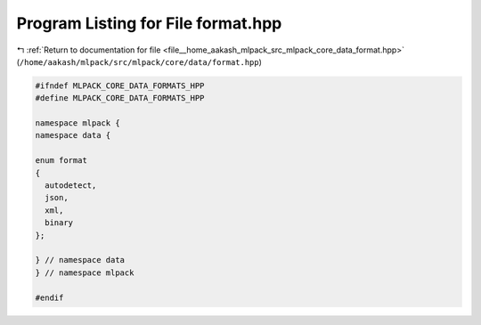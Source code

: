 
.. _program_listing_file__home_aakash_mlpack_src_mlpack_core_data_format.hpp:

Program Listing for File format.hpp
===================================

|exhale_lsh| :ref:`Return to documentation for file <file__home_aakash_mlpack_src_mlpack_core_data_format.hpp>` (``/home/aakash/mlpack/src/mlpack/core/data/format.hpp``)

.. |exhale_lsh| unicode:: U+021B0 .. UPWARDS ARROW WITH TIP LEFTWARDS

.. code-block:: cpp

   
   #ifndef MLPACK_CORE_DATA_FORMATS_HPP
   #define MLPACK_CORE_DATA_FORMATS_HPP
   
   namespace mlpack {
   namespace data {
   
   enum format
   {
     autodetect,
     json,
     xml,
     binary
   };
   
   } // namespace data
   } // namespace mlpack
   
   #endif
